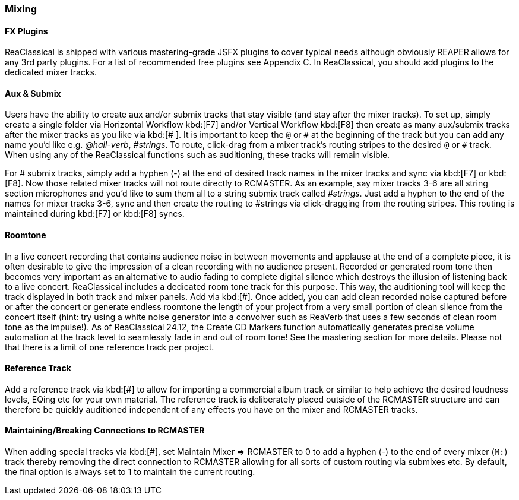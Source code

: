 === Mixing

==== FX Plugins

ReaClassical is shipped with various mastering-grade JSFX plugins to cover typical needs although obviously REAPER allows for any 3rd party plugins. For a list of recommended free plugins see Appendix C. In ReaClassical, you should add plugins to the dedicated mixer tracks.

==== Aux & Submix

Users have the ability to create aux and/or submix tracks that stay visible (and stay after the mixer tracks). To set up, simply create a single folder via Horizontal Workflow kbd:[F7] and/or Vertical Workflow kbd:[F8] then create as many aux/submix tracks after the mixer tracks as you like via kbd:[# ]. It is important to keep the `@` or `\#` at the beginning of the track but you can add any name you'd like e.g. _@hall-verb_, _#strings_. To route, click-drag from a mixer track's routing stripes to the desired `@` or `#` track. When using any of the ReaClassical functions such as auditioning, these tracks will remain visible.

For # submix tracks, simply add a hyphen (-) at the end of desired track names in the mixer tracks and sync via kbd:[F7] or kbd:[F8]. Now those related mixer tracks will not route directly to RCMASTER. As an example, say mixer tracks 3-6 are all string section microphones and you'd like to sum them all to a string submix track called _#strings_. Just add a hyphen to the end of the names for mixer tracks 3-6, sync and then create the routing to #strings via click-dragging from the routing stripes. This routing is maintained during kbd:[F7] or kbd:[F8] syncs.

==== Roomtone

In a live concert recording that contains audience noise in between movements and applause at the end of a complete piece, it is often desirable to give the impression of a clean recording with no audience present. Recorded or generated room tone then becomes very important as an alternative to audio fading to complete digital silence which destroys the illusion of listening back to a live concert. ReaClassical includes a dedicated room tone track for this purpose. This way, the auditioning tool will keep the track displayed in both track and mixer panels. Add via kbd:[#]. Once added, you can add clean recorded noise captured before or after the concert or generate endless roomtone the length of your project from a very small portion of clean silence from the concert itself (hint: try using a white noise generator into a convolver such as ReaVerb that uses a few seconds of clean room tone as the impulse!). As of ReaClassical 24.12, the Create CD Markers function automatically generates precise volume automation at the track level to seamlessly fade in and out of room tone! See the mastering section for more details. Please not that there is a limit of one reference track per project.

==== Reference Track

Add a reference track via kbd:[#] to allow for importing a commercial album track or similar to help achieve the desired loudness levels, EQing etc for your own material. The reference track is deliberately placed outside of the RCMASTER structure and can therefore be quickly auditioned independent of any effects you have on the mixer and RCMASTER tracks.


==== Maintaining/Breaking Connections to RCMASTER

When adding special tracks via kbd:[#], set Maintain Mixer => RCMASTER to 0 to add a hyphen (-) to the end of every mixer (`M:`) track thereby removing the direct connection to RCMASTER allowing for all sorts of custom routing via submixes etc. By default, the final option is always set to 1 to maintain the current routing.
